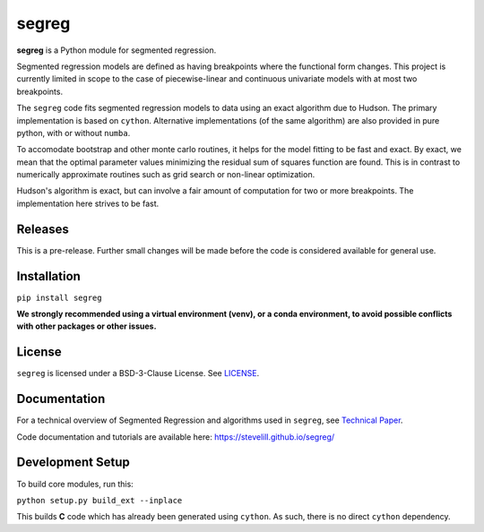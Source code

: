 segreg
======

**segreg** is a Python module for segmented regression.

Segmented regression models are defined as having breakpoints where the functional form
changes.  This project is currently limited in scope to the case of piecewise-linear and 
continuous univariate models with at most two breakpoints.

The ``segreg`` code fits segmented regression models to data using an exact algorithm due to Hudson.
The primary implementation is based on ``cython``.  Alternative implementations (of the same
algorithm)
are also provided in pure python, with or without ``numba``.

To accomodate bootstrap and other monte carlo routines, it helps for the model fitting to
be fast and exact.  By exact, we mean that the optimal parameter values minimizing the
residual sum of squares function are found.  This is in contrast to numerically approximate
routines such as grid search or non-linear optimization.

Hudson's algorithm is exact, but can involve a fair amount of computation
for two or more breakpoints.  The implementation here strives to be fast.  


Releases
--------
This is a pre-release.  Further small changes will be made before the code
is considered available for general use.

.. image:: https://zenodo.org/badge/DOI/10.5281/zenodo.5574166.svg
   :target: https://doi.org/10.5281/zenodo.5574166

Installation
------------
``pip install segreg``

**We strongly recommended using a virtual environment (venv), or a conda environment,
to avoid possible conflicts with other packages or other issues.**

License
-------
``segreg`` is licensed under a BSD-3-Clause License.  See `LICENSE <LICENSE>`_.

Documentation
-------------
For a technical overview of Segmented Regression and algorithms used in ``segreg``,
see `Technical Paper <doc/source/_static/segmented_regression.pdf>`_.

Code documentation and tutorials are available here:
https://stevelill.github.io/segreg/

Development Setup
-----------------
To build core modules, run this:

``python setup.py build_ext --inplace``

This builds **C** code which has already been generated using ``cython``.  As such,
there is no direct ``cython`` dependency.
